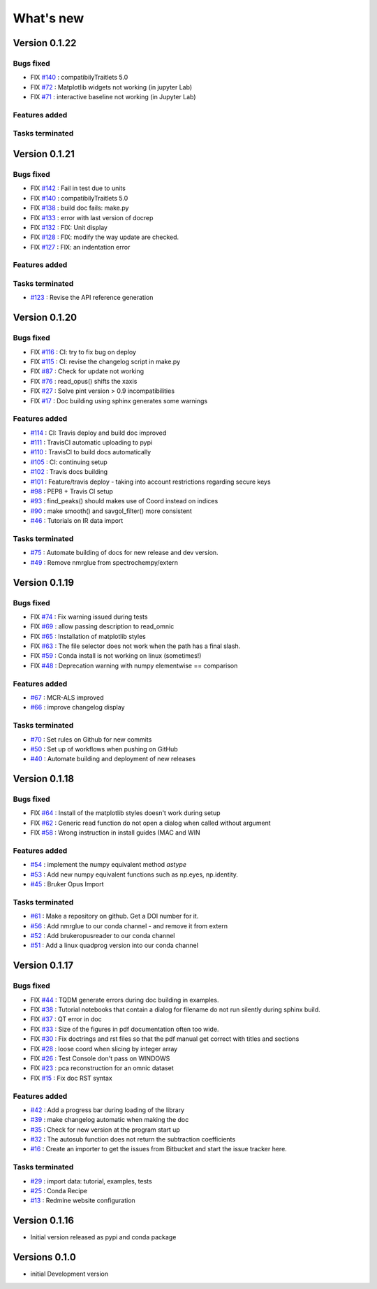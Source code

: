 What's new
===========

.. START CHANGELOG





Version 0.1.22
-----------------------------------

Bugs fixed
~~~~~~~~~~~

* FIX `#140 <https://api.github.com/repos/spectrochempy/spectrochempy/issues/140>`_ : compatibilyTraitlets 5.0
* FIX `#72 <https://api.github.com/repos/spectrochempy/spectrochempy/issues/72>`_ : Matplotlib widgets not working (in jupyter Lab)
* FIX `#71 <https://api.github.com/repos/spectrochempy/spectrochempy/issues/71>`_ : interactive baseline not working (in Jupyter Lab)

Features added
~~~~~~~~~~~~~~~~


Tasks terminated
~~~~~~~~~~~~~~~~~



Version 0.1.21
-----------------------------------

Bugs fixed
~~~~~~~~~~~

* FIX `#142 <https://api.github.com/repos/spectrochempy/spectrochempy/issues/142>`_ : Fail in test due to units
* FIX `#140 <https://api.github.com/repos/spectrochempy/spectrochempy/issues/140>`_ : compatibilyTraitlets 5.0
* FIX `#138 <https://api.github.com/repos/spectrochempy/spectrochempy/issues/138>`_ : build doc fails: make.py
* FIX `#133 <https://api.github.com/repos/spectrochempy/spectrochempy/issues/133>`_ : error with last version of docrep 
* FIX `#132 <https://api.github.com/repos/spectrochempy/spectrochempy/issues/132>`_ : FIX: Unit display
* FIX `#128 <https://api.github.com/repos/spectrochempy/spectrochempy/issues/128>`_ : FIX: modify the way update are checked.
* FIX `#127 <https://api.github.com/repos/spectrochempy/spectrochempy/issues/127>`_ : FIX: an indentation error

Features added
~~~~~~~~~~~~~~~~


Tasks terminated
~~~~~~~~~~~~~~~~~

* `#123 <https://api.github.com/repos/spectrochempy/spectrochempy/issues/123>`_ : Revise  the API reference generation



Version 0.1.20
-----------------------------------

Bugs fixed
~~~~~~~~~~~

* FIX `#116 <https://api.github.com/repos/spectrochempy/spectrochempy/issues/116>`_ : CI: try to fix bug on deploy
* FIX `#115 <https://api.github.com/repos/spectrochempy/spectrochempy/issues/115>`_ : CI: revise the changelog script in make.py
* FIX `#87 <https://api.github.com/repos/spectrochempy/spectrochempy/issues/87>`_ : Check for update not working
* FIX `#76 <https://api.github.com/repos/spectrochempy/spectrochempy/issues/76>`_ : read_opus() shifts the xaxis
* FIX `#27 <https://api.github.com/repos/spectrochempy/spectrochempy/issues/27>`_ : Solve pint version > 0.9 incompatibilities
* FIX `#17 <https://api.github.com/repos/spectrochempy/spectrochempy/issues/17>`_ : Doc building using sphinx generates some warnings

Features added
~~~~~~~~~~~~~~~~

* `#114 <https://api.github.com/repos/spectrochempy/spectrochempy/issues/114>`_ : CI: Travis deploy and build doc improved 
* `#111 <https://api.github.com/repos/spectrochempy/spectrochempy/issues/111>`_ : TravisCI automatic uploading to pypi 
* `#110 <https://api.github.com/repos/spectrochempy/spectrochempy/issues/110>`_ : TravisCI to build docs automatically
* `#105 <https://api.github.com/repos/spectrochempy/spectrochempy/issues/105>`_ : CI: continuing setup
* `#102 <https://api.github.com/repos/spectrochempy/spectrochempy/issues/102>`_ : Travis docs building
* `#101 <https://api.github.com/repos/spectrochempy/spectrochempy/issues/101>`_ : Feature/travis deploy - taking into account restrictions regarding secure keys
* `#98 <https://api.github.com/repos/spectrochempy/spectrochempy/issues/98>`_ : PEP8 + Travis CI setup
* `#93 <https://api.github.com/repos/spectrochempy/spectrochempy/issues/93>`_ : find_peaks() should makes use of Coord instead on indices 
* `#90 <https://api.github.com/repos/spectrochempy/spectrochempy/issues/90>`_ : make smooth() and savgol_filter() more consistent
* `#46 <https://api.github.com/repos/spectrochempy/spectrochempy/issues/46>`_ : Tutorials on IR data import

Tasks terminated
~~~~~~~~~~~~~~~~~

* `#75 <https://api.github.com/repos/spectrochempy/spectrochempy/issues/75>`_ : Automate building of docs for new release and dev version.
* `#49 <https://api.github.com/repos/spectrochempy/spectrochempy/issues/49>`_ : Remove nmrglue from spectrochempy/extern



Version 0.1.19
---------------------

Bugs fixed
~~~~~~~~~~~

* FIX `#74 <https://api.github.com/repos/spectrochempy/spectrochempy/issues/74>`_ : Fix warning issued during tests
* FIX `#69 <https://api.github.com/repos/spectrochempy/spectrochempy/issues/69>`_ : allow passing description to read_omnic
* FIX `#65 <https://api.github.com/repos/spectrochempy/spectrochempy/issues/65>`_ : Installation of matplotlib styles
* FIX `#63 <https://api.github.com/repos/spectrochempy/spectrochempy/issues/63>`_ : The file selector does not work when the path has a final slash.
* FIX `#59 <https://api.github.com/repos/spectrochempy/spectrochempy/issues/59>`_ : Conda install is not working on linux (sometimes!)
* FIX `#48 <https://api.github.com/repos/spectrochempy/spectrochempy/issues/48>`_ : Deprecation warning with numpy elementwise == comparison 

Features added
~~~~~~~~~~~~~~~~

* `#67 <https://api.github.com/repos/spectrochempy/spectrochempy/issues/67>`_ : MCR-ALS improved 
* `#66 <https://api.github.com/repos/spectrochempy/spectrochempy/issues/66>`_ : improve changelog display

Tasks terminated
~~~~~~~~~~~~~~~~~

* `#70 <https://api.github.com/repos/spectrochempy/spectrochempy/issues/70>`_ : Set rules on Github for new commits
* `#50 <https://api.github.com/repos/spectrochempy/spectrochempy/issues/50>`_ : Set up of workflows when pushing on GitHub
* `#40 <https://api.github.com/repos/spectrochempy/spectrochempy/issues/40>`_ : Automate building and deployment of new releases



Version 0.1.18
---------------------

Bugs fixed
~~~~~~~~~~~

* FIX `#64 <https://api.github.com/repos/spectrochempy/spectrochempy/issues/64>`_ : Install of the matplotlib styles doesn't work during setup
* FIX `#62 <https://api.github.com/repos/spectrochempy/spectrochempy/issues/62>`_ : Generic read function do not open a dialog when called without argument
* FIX `#58 <https://api.github.com/repos/spectrochempy/spectrochempy/issues/58>`_ : Wrong instruction in install guides (MAC and WIN

Features added
~~~~~~~~~~~~~~~~

* `#54 <https://api.github.com/repos/spectrochempy/spectrochempy/issues/54>`_ : implement the numpy equivalent method `astype`
* `#53 <https://api.github.com/repos/spectrochempy/spectrochempy/issues/53>`_ : Add new numpy equivalent functions such as np.eyes, np.identity.
* `#45 <https://api.github.com/repos/spectrochempy/spectrochempy/issues/45>`_ : Bruker Opus Import

Tasks terminated
~~~~~~~~~~~~~~~~~

* `#61 <https://api.github.com/repos/spectrochempy/spectrochempy/issues/61>`_ : Make a repository on github. Get a DOI number for it. 
* `#56 <https://api.github.com/repos/spectrochempy/spectrochempy/issues/56>`_ : Add nmrglue to our conda channel - and remove it from extern
* `#52 <https://api.github.com/repos/spectrochempy/spectrochempy/issues/52>`_ : Add  brukeropusreader to our conda channel
* `#51 <https://api.github.com/repos/spectrochempy/spectrochempy/issues/51>`_ : Add a linux quadprog version into our conda channel



Version 0.1.17
---------------------

Bugs fixed
~~~~~~~~~~~

* FIX `#44 <https://api.github.com/repos/spectrochempy/spectrochempy/issues/44>`_ : TQDM generate errors during doc building in examples.
* FIX `#38 <https://api.github.com/repos/spectrochempy/spectrochempy/issues/38>`_ : Tutorial notebooks that contain a dialog for filename do not run silently during sphinx build.
* FIX `#37 <https://api.github.com/repos/spectrochempy/spectrochempy/issues/37>`_ : QT error in doc
* FIX `#33 <https://api.github.com/repos/spectrochempy/spectrochempy/issues/33>`_ : Size of the figures in pdf documentation often too wide. 
* FIX `#30 <https://api.github.com/repos/spectrochempy/spectrochempy/issues/30>`_ : Fix doctrings and rst files  so that the pdf manual get correct with titles and sections
* FIX `#28 <https://api.github.com/repos/spectrochempy/spectrochempy/issues/28>`_ : loose coord  when slicing by integer array
* FIX `#26 <https://api.github.com/repos/spectrochempy/spectrochempy/issues/26>`_ : Test Console don't pass on WINDOWS
* FIX `#23 <https://api.github.com/repos/spectrochempy/spectrochempy/issues/23>`_ : pca reconstruction for an omnic dataset
* FIX `#15 <https://api.github.com/repos/spectrochempy/spectrochempy/issues/15>`_ : Fix doc RST syntax

Features added
~~~~~~~~~~~~~~~~

* `#42 <https://api.github.com/repos/spectrochempy/spectrochempy/issues/42>`_ : Add a progress bar during loading of the library 
* `#39 <https://api.github.com/repos/spectrochempy/spectrochempy/issues/39>`_ : make changelog automatic when making the doc
* `#35 <https://api.github.com/repos/spectrochempy/spectrochempy/issues/35>`_ : Check for new version at the program start up
* `#32 <https://api.github.com/repos/spectrochempy/spectrochempy/issues/32>`_ : The autosub function does not return the subtraction coefficients
* `#16 <https://api.github.com/repos/spectrochempy/spectrochempy/issues/16>`_ : Create an importer to get the issues from Bitbucket and start the issue tracker here.

Tasks terminated
~~~~~~~~~~~~~~~~~

* `#29 <https://api.github.com/repos/spectrochempy/spectrochempy/issues/29>`_ : import data: tutorial, examples, tests
* `#25 <https://api.github.com/repos/spectrochempy/spectrochempy/issues/25>`_ : Conda Recipe
* `#13 <https://api.github.com/repos/spectrochempy/spectrochempy/issues/13>`_ : Redmine website configuration



Version 0.1.16
---------------

*  Initial version released as pypi and conda package



Versions 0.1.0
---------------

* initial Development version


